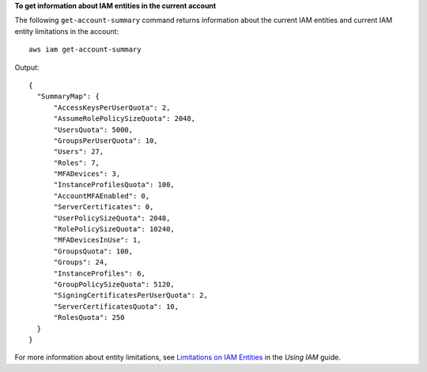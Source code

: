 **To get information about IAM entities in the current account**

The following ``get-account-summary`` command returns information about the current IAM entities and current IAM entity
limitations in the account::

  aws iam get-account-summary

Output::

  {
    "SummaryMap": {
        "AccessKeysPerUserQuota": 2,
        "AssumeRolePolicySizeQuota": 2048,
        "UsersQuota": 5000,
        "GroupsPerUserQuota": 10,
        "Users": 27,
        "Roles": 7,
        "MFADevices": 3,
        "InstanceProfilesQuota": 100,
        "AccountMFAEnabled": 0,
        "ServerCertificates": 0,
        "UserPolicySizeQuota": 2048,
        "RolePolicySizeQuota": 10240,
        "MFADevicesInUse": 1,
        "GroupsQuota": 100,
        "Groups": 24,
        "InstanceProfiles": 6,
        "GroupPolicySizeQuota": 5120,
        "SigningCertificatesPerUserQuota": 2,
        "ServerCertificatesQuota": 10,
        "RolesQuota": 250
    }
  }

For more information about entity limitations, see `Limitations on IAM Entities`_ in the *Using IAM* guide.

.. _`Limitations on IAM Entities`: http://docs.aws.amazon.com/IAM/latest/UserGuide/LimitationsOnEntities.html

